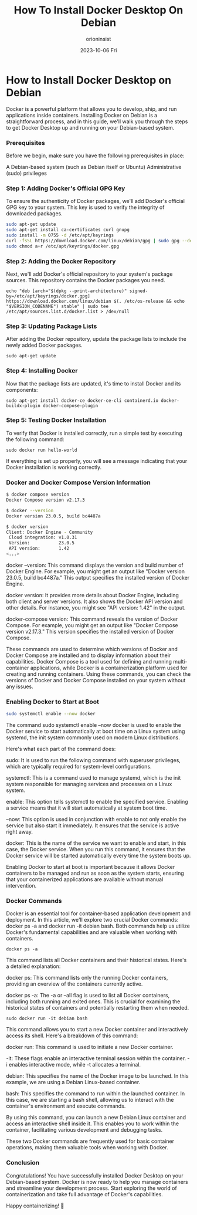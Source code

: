 #+title: How To Install Docker Desktop On Debian
#+date: 2023-10-06 Fri
#+author: orioninsist

* How to Install Docker Desktop on Debian
Docker is a powerful platform that allows you to develop, ship, and run applications inside containers. Installing Docker on Debian is a straightforward process, and in this guide, we'll walk you through the steps to get Docker Desktop up and running on your Debian-based system.

*** Prerequisites
Before we begin, make sure you have the following prerequisites in place:

A Debian-based system (such as Debian itself or Ubuntu)
Administrative (sudo) privileges
*** Step 1: Adding Docker's Official GPG Key
To ensure the authenticity of Docker packages, we'll add Docker's official GPG key to your system. This key is used to verify the integrity of downloaded packages.
#+BEGIN_SRC bash
sudo apt-get update
sudo apt-get install ca-certificates curl gnupg
sudo install -m 0755 -d /etc/apt/keyrings
curl -fsSL https://download.docker.com/linux/debian/gpg | sudo gpg --dearmor -o /etc/apt/keyrings/docker.gpg
sudo chmod a+r /etc/apt/keyrings/docker.gpg
#+END_SRC
*** Step 2: Adding the Docker Repository
Next, we'll add Docker's official repository to your system's package sources. This repository contains the Docker packages you need.
#+BEGIN_SRC
echo "deb [arch="$(dpkg --print-architecture)" signed-by=/etc/apt/keyrings/docker.gpg] https://download.docker.com/linux/debian $(. /etc/os-release && echo "$VERSION_CODENAME") stable" | sudo tee /etc/apt/sources.list.d/docker.list > /dev/null
#+END_SRC
*** Step 3: Updating Package Lists
After adding the Docker repository, update the package lists to include the newly added Docker packages.
#+BEGIN_SRC
sudo apt-get update
#+END_SRC
*** Step 4: Installing Docker
Now that the package lists are updated, it's time to install Docker and its components:
#+BEGIN_SRC
sudo apt-get install docker-ce docker-ce-cli containerd.io docker-buildx-plugin docker-compose-plugin
#+END_SRC
*** Step 5: Testing Docker Installation
To verify that Docker is installed correctly, run a simple test by executing the following command:
#+BEGIN_SRC
sudo docker run hello-world
#+END_SRC
If everything is set up properly, you will see a message indicating that your Docker installation is working correctly.

*** Docker and Docker Compose Version Information
#+BEGIN_SRC  bash
$ docker compose version
Docker Compose version v2.17.3

$ docker --version
Docker version 23.0.5, build bc4487a

$ docker version
Client: Docker Engine - Community
 Cloud integration: v1.0.31
 Version:           23.0.5
 API version:       1.42
<...>
#+END_SRC
docker --version: This command displays the version and build number of Docker Engine. For example, you might get an output like "Docker version 23.0.5, build bc4487a." This output specifies the installed version of Docker Engine.

docker version: It provides more details about Docker Engine, including both client and server versions. It also shows the Docker API version and other details. For instance, you might see "API version: 1.42" in the output.

docker-compose version: This command reveals the version of Docker Compose. For example, you might get an output like "Docker Compose version v2.17.3." This version specifies the installed version of Docker Compose.

These commands are used to determine which versions of Docker and Docker Compose are installed and to display information about their capabilities. Docker Compose is a tool used for defining and running multi-container applications, while Docker is a containerization platform used for creating and running containers. Using these commands, you can check the versions of Docker and Docker Compose installed on your system without any issues.

*** Enabling Docker to Start at Boot
#+BEGIN_SRC bash
sudo systemctl enable --now docker
#+END_SRC
The command sudo systemctl enable --now docker is used to enable the Docker service to start automatically at boot time on a Linux system using systemd, the init system commonly used on modern Linux distributions.

Here's what each part of the command does:

sudo: It is used to run the following command with superuser privileges, which are typically required for system-level configurations.

systemctl: This is a command used to manage systemd, which is the init system responsible for managing services and processes on a Linux system.

enable: This option tells systemctl to enable the specified service. Enabling a service means that it will start automatically at system boot time.

--now: This option is used in conjunction with enable to not only enable the service but also start it immediately. It ensures that the service is active right away.

docker: This is the name of the service we want to enable and start, in this case, the Docker service. When you run this command, it ensures that the Docker service will be started automatically every time the system boots up.

Enabling Docker to start at boot is important because it allows Docker containers to be managed and run as soon as the system starts, ensuring that your containerized applications are available without manual intervention.
*** Docker Commands
Docker is an essential tool for container-based application development and deployment. In this article, we'll explore two crucial Docker commands: docker ps -a and docker run -it debian bash. Both commands help us utilize Docker's fundamental capabilities and are valuable when working with containers.
#+BEGIN_SRC
docker ps -a
#+END_SRC
This command lists all Docker containers and their historical states. Here's a detailed explanation:

docker ps: This command lists only the running Docker containers, providing an overview of the containers currently active.

docker ps -a: The -a or --all flag is used to list all Docker containers, including both running and exited ones. This is crucial for examining the historical states of containers and potentially restarting them when needed.
#+BEGIN_SRC
sudo docker run -it debian bash
#+END_SRC
This command allows you to start a new Docker container and interactively access its shell. Here's a breakdown of this command:

docker run: This command is used to initiate a new Docker container.

-it: These flags enable an interactive terminal session within the container. -i enables interactive mode, while -t allocates a terminal.

debian: This specifies the name of the Docker image to be launched. In this example, we are using a Debian Linux-based container.

bash: This specifies the command to run within the launched container. In this case, we are starting a bash shell, allowing us to interact with the container's environment and execute commands.

By using this command, you can launch a new Debian Linux container and access an interactive shell inside it. This enables you to work within the container, facilitating various development and debugging tasks.

These two Docker commands are frequently used for basic container operations, making them valuable tools when working with Docker.

*** Conclusion
Congratulations! You have successfully installed Docker Desktop on your Debian-based system. Docker is now ready to help you manage containers and streamline your development process. Start exploring the world of containerization and take full advantage of Docker's capabilities.

Happy containerizing! 🐳
